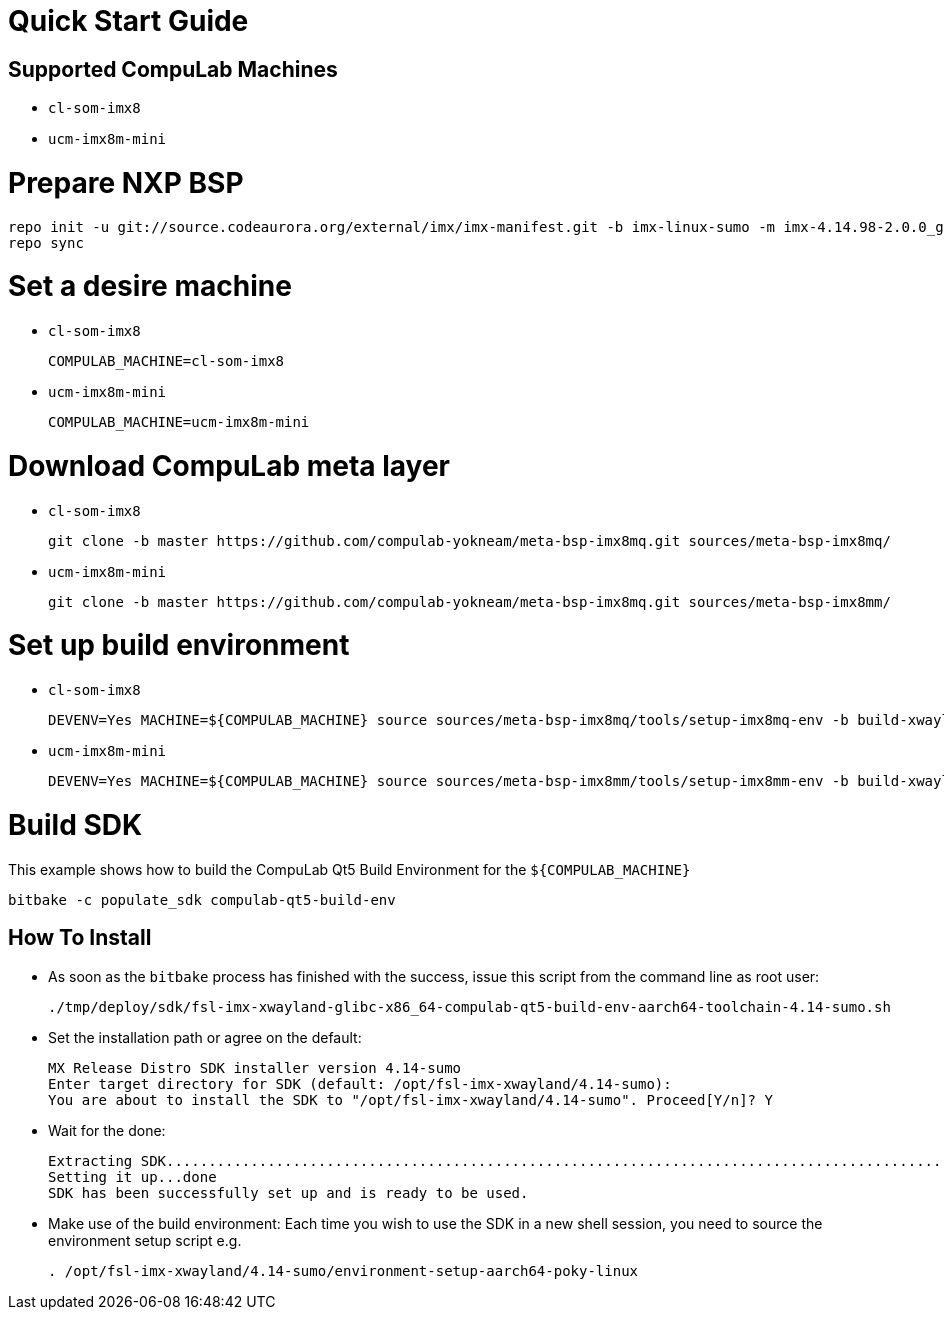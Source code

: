 # Quick Start Guide

## Supported CompuLab Machines

* `cl-som-imx8`
* `ucm-imx8m-mini`

# Prepare NXP BSP
[source,console]
repo init -u git://source.codeaurora.org/external/imx/imx-manifest.git -b imx-linux-sumo -m imx-4.14.98-2.0.0_ga.xml
repo sync

# Set a desire machine
* `cl-som-imx8`
[source,console]
COMPULAB_MACHINE=cl-som-imx8

* `ucm-imx8m-mini`
[source,console]
COMPULAB_MACHINE=ucm-imx8m-mini

# Download CompuLab meta layer
* `cl-som-imx8`
[source,console]
git clone -b master https://github.com/compulab-yokneam/meta-bsp-imx8mq.git sources/meta-bsp-imx8mq/

* `ucm-imx8m-mini`
[source,console]
git clone -b master https://github.com/compulab-yokneam/meta-bsp-imx8mq.git sources/meta-bsp-imx8mm/

# Set up build environment
* `cl-som-imx8`
[source,console]
DEVENV=Yes MACHINE=${COMPULAB_MACHINE} source sources/meta-bsp-imx8mq/tools/setup-imx8mq-env -b build-xwayland

* `ucm-imx8m-mini`
[source,console]
DEVENV=Yes MACHINE=${COMPULAB_MACHINE} source sources/meta-bsp-imx8mm/tools/setup-imx8mm-env -b build-xwayland

# Build SDK 
This example shows how to build the CompuLab Qt5 Build Environment for the `${COMPULAB_MACHINE}`
[source,console]
bitbake -c populate_sdk compulab-qt5-build-env

## How To Install
* As soon as the `bitbake` process has finished with the success, issue this script from the command line as root user:
[source,console]
./tmp/deploy/sdk/fsl-imx-xwayland-glibc-x86_64-compulab-qt5-build-env-aarch64-toolchain-4.14-sumo.sh

* Set the installation path or agree on the default:
[source,console]
MX Release Distro SDK installer version 4.14-sumo
Enter target directory for SDK (default: /opt/fsl-imx-xwayland/4.14-sumo):
You are about to install the SDK to "/opt/fsl-imx-xwayland/4.14-sumo". Proceed[Y/n]? Y

* Wait for the done:
[source,console]
Extracting SDK........................................................................................................................................................................................................................................................................................................................................................................................................................................................................done
Setting it up...done
SDK has been successfully set up and is ready to be used.

* Make use of the build environment:
Each time you wish to use the SDK in a new shell session, you need to source the environment setup script e.g.
[source,console]
. /opt/fsl-imx-xwayland/4.14-sumo/environment-setup-aarch64-poky-linux
